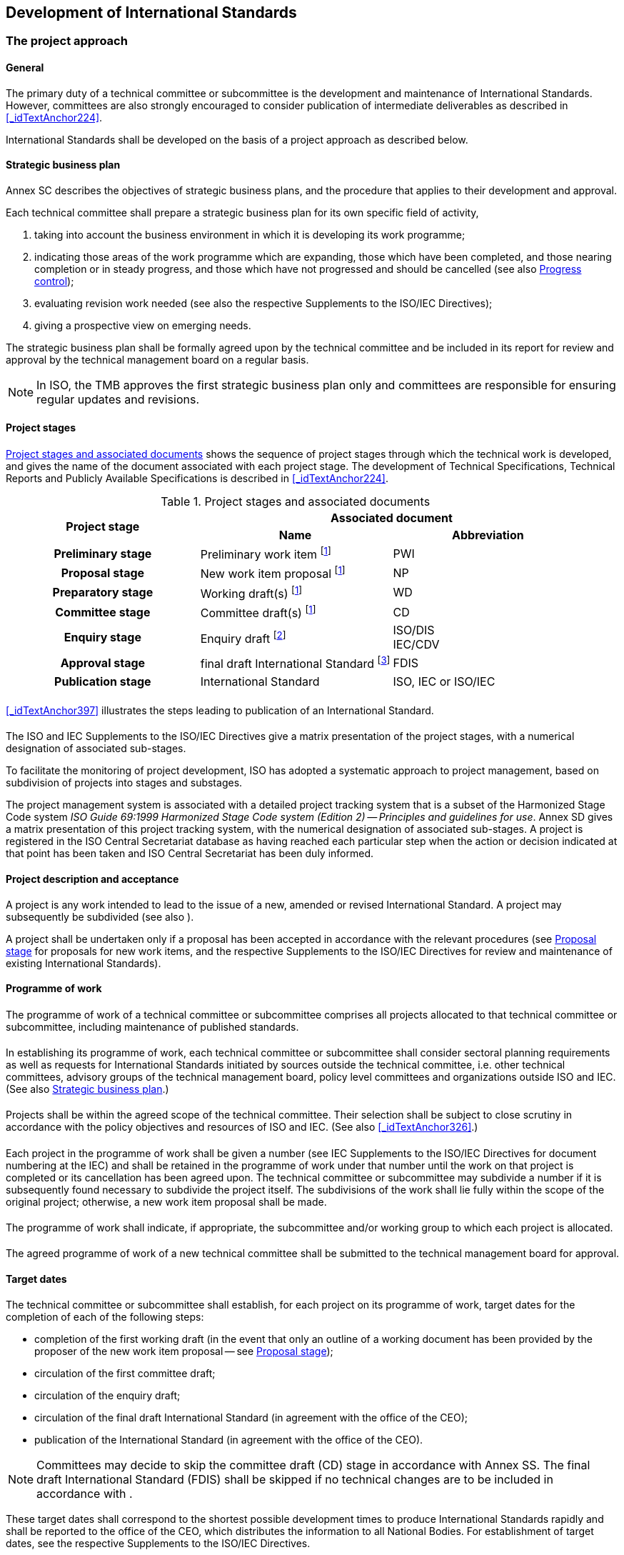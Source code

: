 

[[_idTextAnchor109]]
== Development of International Standards

[[_idTextAnchor111]]
=== The project approach

[[_idTextAnchor112]]
==== General

The primary duty of a technical committee or subcommittee is the development and maintenance of International Standards. However, committees are also strongly encouraged to consider publication of intermediate deliverables as described in <<_idTextAnchor224>>.

International Standards shall be developed on the basis of a project approach as described below.


[[_idTextAnchor113]]
==== Strategic business plan

Annex SC describes the objectives of strategic business plans, and the procedure that applies to their development and approval.

Each technical committee shall prepare a strategic business plan for its own specific field of activity,

. taking into account the business environment in which it is developing its work programme;
. indicating those areas of the work programme which are expanding, those which have been completed, and those nearing completion or in steady progress, and those which have not progressed and should be cancelled (see also <<_idTextAnchor132>>);
. evaluating revision work needed (see also the respective Supplements to the ISO/IEC Directives);
. giving a prospective view on emerging needs.

The strategic business plan shall be formally agreed upon by the technical committee and be included in its report for review and approval by the technical management board on a regular basis.

NOTE: In ISO, the TMB approves the first strategic business plan only and committees are responsible for ensuring regular updates and revisions.


[[_idTextAnchor114]]
==== Project stages

[[_idTextAnchor115]] 
===== {blank}

<<_idTextAnchor116>> shows the sequence of project stages through which the technical work is developed, and gives the name of the document associated with each project stage. The development of Technical Specifications, Technical Reports and Publicly Available Specifications is described in <<_idTextAnchor224>>.


[[_idTextAnchor116]]
.Project stages and associated documents
[cols="3*]
|===
.2+^.^h| Project stage 2+^.^h| Associated document
^.^h| Name ^.^h| Abbreviation

h| Preliminary stage | Preliminary work item footnote:116a[These stages may be omitted, as described in <<_idTextAnchor396>>.] | PWI
h| Proposal stage | New work item proposal footnote:116a[] | NP
h| Preparatory stage | Working draft(s) footnote:116a[] | WD
h| Committee stage | Committee draft(s) footnote:116a[] | CD
h| Enquiry stage | Enquiry draft footnote:[Draft International Standard in ISO, committee draft for vote in IEC.] a| ISO/DIS +
 IEC/CDV
h| Approval stage | final draft International Standard footnote:[May be omitted (see <<_idTextAnchor177>>).] | FDIS
h| Publication stage | International Standard | ISO, IEC or ISO/IEC
|===


[[_idTextAnchor117]]
===== {blank}

<<_idTextAnchor397>> illustrates the steps leading to publication of an International Standard.


[[_idTextAnchor118]]
===== {blank}

The ISO and IEC Supplements to the ISO/IEC Directives give a matrix presentation of the project stages, with a numerical designation of associated sub-stages.

To facilitate the monitoring of project development, ISO has adopted a systematic approach to project management, based on subdivision of projects into stages and substages.

The project management system is associated with a detailed project tracking system that is a subset of the Harmonized Stage Code system _ISO Guide 69:1999 Harmonized Stage Code system (Edition 2) -- Principles and guidelines for use_. Annex SD gives a matrix presentation of this project tracking system, with the numerical designation of associated sub-stages. A project is registered in the ISO Central Secretariat database as having reached each particular step when the action or decision indicated at that point has been taken and ISO Central Secretariat has been duly informed.


[[_idTextAnchor119]]
==== Project description and acceptance

A project is any work intended to lead to the issue of a new, amended or revised International Standard. A project may subsequently be subdivided (see also <<_idTextAnchor124>>).

A project shall be undertaken only if a proposal has been accepted in accordance with the relevant procedures (see <<_idTextAnchor142>> for proposals for new work items, and the respective Supplements to the ISO/IEC Directives for review and maintenance of existing International Standards).


[[_idTextAnchor120]]
==== Programme of work

[[_idTextAnchor121]]
===== {blank}

The programme of work of a technical committee or subcommittee comprises all projects allocated to that technical committee or subcommittee, including maintenance of published standards.


[[_idTextAnchor122]]
===== {blank}

In establishing its programme of work, each technical committee or subcommittee shall consider sectoral planning requirements as well as requests for International Standards initiated by sources outside the technical committee, i.e. other technical committees, advisory groups of the technical management board, policy level committees and organizations outside ISO and IEC. (See also <<_idTextAnchor113>>.)


[[_idTextAnchor123]]
===== {blank}

Projects shall be within the agreed scope of the technical committee. Their selection shall be subject to close scrutiny in accordance with the policy objectives and resources of ISO and IEC. (See also <<_idTextAnchor326>>.)


[[_idTextAnchor124]]
===== {blank}

Each project in the programme of work shall be given a number (see IEC Supplements to the ISO/IEC Directives for document numbering at the IEC) and shall be retained in the programme of work under that number until the work on that project is completed or its cancellation has been agreed upon. The technical committee or subcommittee may subdivide a number if it is subsequently found necessary to subdivide the project itself. The subdivisions of the work shall lie fully within the scope of the original project; otherwise, a new work item proposal shall be made.


[[_idTextAnchor125]]
===== {blank}

The programme of work shall indicate, if appropriate, the subcommittee and/or working group to which each project is allocated.


[[_idTextAnchor126]]
===== {blank}

The agreed programme of work of a new technical committee shall be submitted to the technical management board for approval.


[[_idTextAnchor127]]
==== Target dates

The technical committee or subcommittee shall establish, for each project on its programme of work, target dates for the completion of each of the following steps:

* completion of the first working draft (in the event that only an outline of a working document has been provided by the proposer of the new work item proposal -- see <<_idTextAnchor142>>);
* circulation of the first committee draft;
* circulation of the enquiry draft;
* circulation of the final draft International Standard (in agreement with the office of the CEO);
* publication of the International Standard (in agreement with the office of the CEO).

NOTE: Committees may decide to skip the committee draft (CD) stage in accordance with Annex SS. The final draft International Standard (FDIS) shall be skipped if no technical changes are to be included in accordance with <<_idTextAnchor177>>.

These target dates shall correspond to the shortest possible development times to produce International Standards rapidly and shall be reported to the office of the CEO, which distributes the information to all National Bodies. For establishment of target dates, see the respective Supplements to the ISO/IEC Directives.

In establishing target dates, the relationships between projects shall be taken into account. Priority shall be given to those projects intended to lead to International Standards upon which other International Standards will depend for their implementation. The highest priority shall be given to those projects having a significant effect on international trade and recognized as such by the technical management board.

The technical management board may also instruct the secretariat of the technical committee or subcommittee concerned to submit the latest available draft to the office of the CEO for publication as a Technical Specification (see <<_idTextAnchor226>>).

All target dates shall be kept under continuous review and amended as necessary, and shall be clearly indicated in the programme of work. Revised target dates shall be notified to the technical management board. The technical management board will cancel all work items which have been on the work programme for more than 5 years and have not reached the approval stage (see <<_idTextAnchor183>>).


[[_idTextAnchor128]]
===== General

When a proposed new project is approved (whether for a new deliverable or for the revision of an existing deliverable), when submitting the results to the ISO Central Secretariat the committee secretariat shall also indicate the selected standards development track, as follows:

*SDT 18 standards development track -- 18 months to publication*

*SDT 24 standards development track -- 24 months to publication*

*SDT 36 standards development track -- 36 months to publication*

The following limit dates are automatically assigned to all new projects:

* DIS registered limit date (stage 40.00): 12 months before the end of the selected standards development track.
* Publication limit date (stage 60.60): Maximum timeframe of the selected standards development track.

NOTE: Projects using the 18-month development track shall be eligible for the 'Direct publication process' offered by ISO/CS if they successfully complete the DIS ballot within 13 months of the project's registration. This process reduces publication processing time by approximately one third.

Committee secretariats are reminded to perform risk assessments during project planning in order to identify potential problems in advance and set the target dates accordingly. The target dates shall be kept under continuous review by committee secretariats which shall ensure that they are reviewed and either confirmed or revised at each committee meeting. Such reviews shall also seek to confirm that projects are still market relevant and in cases in which they are found to be no longer required, or if the likely completion date is going to be too late, thus causing market players to adopt an alternative solution, the projects shall be cancelled or transformed into another deliverable (see <<_idTextAnchor129>>).

NOTE: Time spent on round-robin testing during the development of a standard shall not be counted in the overall development time. The standards development track is paused on request from the secretariat to ISO/CS during round-robin testing.


[[_idTextAnchor129]]
===== Automatic cancellation of projects (and their reinstatement)

If the limit date for DIS (stage 40.00) or publication (stage 60.60) is exceeded, the committee shall decide within 6 months on one of the following actions:

. for projects at the preparatory or committee stages: submission of a DIS -- if the technical content is acceptable and mature;
. for projects at the enquiry stage: submission of a second DIS or FDIS -- if the technical content is acceptable and mature;
. publication of a TS -- if the technical content is acceptable but unlikely sufficiently mature for a future International Standard;
. publication of a PAS -- if the technical content is acceptable but unlikely sufficiently mature for a future International Standard or a TS;
. submission of a request for extension to the ISO/TMB -- if no consensus can be reached but there is strong interest from stakeholders to continue -- a committee may be granted one extension of up to 9 months for the total project duration but the publication of intermediary deliverables (such as PAS and TS) is recommended;
. cancellation of the work item -- if the committee is unable to find a solution.

If, at the end of the six month period, none of the above actions has been taken, the project shall be automatically cancelled by the ISO Central Secretariat. Such projects may only be reinstated with the approval of the ISO Technical Management Board.


[[_idTextAnchor130]]
==== Project management

The secretariat of the technical committee or subcommittee is responsible for the management of all projects in the programme of work of that technical committee or subcommittee, including monitoring of their progress against the agreed target dates.

If target dates (see <<_idTextAnchor127>>) are not met and there is insufficient support for the work (that is, the acceptance requirements for new work given in <<_idTextAnchor147>> are no longer met), the committee responsible shall cancel the work item.


[[_idTextAnchor131]]
==== Project leader

For the development of each project, a project leader (the WG convenor, a designated expert or, if appropriate, the secretary) shall be appointed by the technical committee or subcommittee, taking into account the project leader nomination made by the proposer of the new work item proposal (see <<_idTextAnchor146>>). It shall be ascertained that the project leader will have access to appropriate resources for carrying out the development work. The project leader shall act in a purely international capacity, divesting him- or herself of a national point of view. The project leader should be prepared to act as consultant, when required, regarding technical matters arising at the proposal stage through to the publication stage (see <<_idTextAnchor161>> to <<_idTextAnchor193>>).

The secretariat shall communicate the name and address of the project leader, with identification of the project concerned, to the office of the CEO.


[[_idTextAnchor132]]
==== Progress control

Periodical progress reports to the technical committee shall be made by its subcommittees and working groups (see also ISO and IEC Supplements to the ISO/IEC Directives). Meetings between their secretariats will assist in controlling the progress.

The office of the CEO shall monitor the progress of all work and shall report periodically to the technical management board. For this purpose, the office of the CEO shall receive copies of documents as indicated in the ISO and IEC Supplements to the ISO/IEC Directives.

To enable ISO Central Secretariat to monitor the progress of all work and to report periodically to the ISO Technical Management Board, the committee secretariat shall ensure that the ISO Central Secretariat is notified each time a new document is distributed.


[[_idTextAnchor133]]
==== Responsibility for keeping records

The responsibility for keeping records concerning committee work and the background to the publication of International Standards and other ISO deliverables is divided between committee secretariats and the ISO Central Secretariat. The maintenance of such records is of particular importance in the context of changes of secretariat responsibility from one member body to another. It is also important that information on key decisions and important correspondence pertaining to the preparation of International Standards and other ISO deliverables should be readily retrievable in the event of any dispute arising out of the provenance of the technical content of the publications.

The secretariats of committees shall establish and maintain records of all official transactions concerning their committees, in particular reference copies of approved minutes of meetings and resolutions. Copies of working documents, results of ballots etc. shall be kept at least until such time as the publications to which they refer have been revised or have completed their next systematic review, but in any case for a minimum of five years after the publication of the related International Standards or other ISO deliverable.

The ISO Central Secretariat shall keep reference copies of all International Standards and other ISO deliverables, including withdrawn editions, and shall keep up-to-date records of member body votes in respect of these publications. Copies of draft International Standards (DIS) and of final draft International Standards (FDIS), including associated reports of voting, and final proofs shall be kept at least until such time as the publications to which they refer have been revised or have completed their next systematic review, but in any case for a minimum of five years after publication.


[[_idTextAnchor135]]
=== Preliminary stage

[[_idTextAnchor136]]
==== {blank}

Technical committees or subcommittees may introduce into their work programmes, by a simple majority vote of their P-members, preliminary work items (for example, corresponding to subjects dealing with emerging technologies), which are not yet sufficiently mature for processing to further stages and for which no target dates can be established.

Such items may include, for example, those listed in the strategic business plan, particularly as given under <<_idTextAnchor113>> d) giving a prospective view on emerging needs.


[[_idTextAnchor137]]
==== {blank}

All preliminary work items shall be registered into the programme of work.


[[_idTextAnchor138]]
==== {blank}

All preliminary work items shall be subject to regular review by the committee. The committee shall evaluate the market relevance and resources required for all such items.

All preliminary work items that have not progressed to the proposal stage in the IEC by the expiration date given by the TC/SC and in ISO within 3 years will be automatically cancelled.


[[_idTextAnchor139]]
==== {blank}

This stage can be used for the elaboration of a new work item proposal (see <<_idTextAnchor142>>) and the development of an initial draft.


[[_idTextAnchor140]]
==== {blank}

Before progressing to the preparatory stage, all such items shall be subject to approval in accordance with the procedures described in <<_idTextAnchor142>>.


[[_idTextAnchor142]]
=== Proposal stage

In the case of proposals to prepare management system deliverables, see Annex SL.


[[_idTextAnchor143]]
==== {blank}

A new work item proposal (NP) is a proposal for:

* a new standard;
* a new part of an existing standard;
* a Technical Specification (see <<_idTextAnchor226>>) or a Publicly Available Specification (see <<_idTextAnchor231>>).

The NP stage (<<_idTextAnchor142>>) is not required for:

* the revision or amendment of an existing International Standard,
* the revision of an existing TS or a PAS (if within its 6-year lifespan),
* the conversion of a TS or PAS to an IS.

However, the committee shall pass a resolution containing the following elements: 1) target dates, 2) confirmation that the scope will not be expanded, and 3) the convenor or project leader. The committee shall also launch a call for experts (Form 4 is not required).

For the conversion of a TS or a PAS to an IS, a two-thirds majority resolution is required.

If the revision or the amendment results in an expanded scope, <<_idTextAnchor142>> applies (NP ballot shall be initiated and Form 4 is required).


[[_idTextAnchor144]]
==== {blank}

A new work item proposal within the scope of an existing technical committee or subcommittee may be made in the respective organization by

* a National Body;
* the secretariat of that technical committee or subcommittee;
* another technical committee or subcommittee;
* an organization in category A liaison;
* the technical management board or one of its advisory groups;
* the Chief Executive Officer.


[[_idTextAnchor145]]
==== {blank}

Where both an ISO and an IEC technical committee are concerned, the Chief Executive Officers shall arrange for the necessary coordination. (See also <<_idTextAnchor306>>.)


[[_idTextAnchor146]]
==== {blank}

Each new work item proposal shall be presented using the appropriate form, and shall be fully justified and properly documented (see <<_idTextAnchor326>>).

The proposers of the new work item proposal shall

* make every effort to provide a first working draft for discussion, or shall at least provide an outline of such a working draft;

* nominate a project leader;

* discuss the proposal with the committee leadership prior to submitting the appropriate form, in order to decide on an appropriate development track (based on market needs) and draft a project plan including key milestones and the proposed date of the first meeting.

The form shall be submitted to the office of the CEO or to the secretariat of the relevant committee for proposals within the scope of an existing committee.

The office of the CEO or the relevant committee chair and secretariat shall ensure that the proposal is properly developed in accordance with ISO and IEC requirements (see <<_idTextAnchor326>>) and provides sufficient information to support informed decision making by National Bodies.

The office of the CEO or the relevant committee chair and secretariat shall also assess the relationship of the proposal to existing work, and may consult interested parties, including the technical management board or committees conducting related existing work. If necessary, an ad hoc group may be established to examine the proposal. Any review of proposals should not exceed 2 weeks.

In all cases, the office of the CEO or the relevant committee chair and secretariat may also add comments and recommendations to the proposal form.

See <<_idTextAnchor443>> for new work item proposals for project committees.

Copies of the completed form shall be circulated to the members of the technical committee or subcommittee for P-member ballot and to the O-members and liaison members for information.

The proposed date of availability of the publication shall be indicated on the form.

A decision upon a new work item proposal shall be taken by correspondence.

Votes shall be returned within 12 weeks.

The committee may decide on a case-by-case basis by way of a resolution to shorten the voting period for new work item proposals to 8 weeks.

When completing the ballot form, National Bodies shall provide a statement justifying their decision for negative votes ("justification statement"). If no such statement is provided, the negative vote of a National Body will not be registered and considered.


[[_idTextAnchor147]]
==== {blank}

Acceptance requires

. approval of the work item by a 2/3 majority of the P-members of the technical committees or subcommittees voting -- abstentions are excluded when the votes are counted; and

. a commitment to participate actively in the development of the project, i.e. to make an effective contribution at the preparatory stage, by nominating technical experts and by commenting on working drafts, by at least 4 P-members in committees with 16 or fewer P-members, and at least 5 P-members in committees with 17 or more P-members; only P-members having also approved the inclusion of the work item in the programme of work [see a)] will be taken into account when making this tally. If experts are not nominated on the form accompanying an approval vote, then the National Body's commitment to active participation will not be registered and considered when determining if the approval criteria have been met on this ballot.

If in the context of an NP, a member body does not provide a clear justification statement for why it voted "no", the committee secretariat should go back to the member body and give it two (2) weeks to provide an explanation.

If the member body does not provide a response within that 2-week period, the vote will not be counted in the result.

Secretariats shall not make value judgments about the justification and shall ask the member body in case of doubt.

If member bodies do not name an expert in the Form, they have two (2) weeks following the result of the vote to name their expert. If this delay is not respected, the member body's participation will not be counted, thereby affecting the approval requirement for b) above.

Individual committees may increase this minimum requirement of nominated experts.

In cases, where it can be documented that the industry and/or technical knowledge exists only with a very small number of P-members, then the committee may request permission from the technical management board to proceed with fewer than 4 or 5 nominated technical experts.


[[_idTextAnchor148]]
==== {blank}

Once a new work item proposal is accepted, it shall be registered in the programme of work of the relevant technical committee or subcommittee as a new project with the appropriate priority. The agreed target dates (see <<_idTextAnchor127>>) shall be indicated on the appropriate form.

The voting results will be reported to the ISO Central Secretariat (using Form 6) or the IEC Central Office (using Form RVN) within 4 weeks after the close of the ballot.


[[_idTextAnchor149]]
==== {blank}

The inclusion of the project in the programme of work concludes the proposal stage.


[[_idTextAnchor151]]
=== Preparatory stage

[[_idTextAnchor152]]
==== {blank}

The preparatory stage covers the preparation of a working draft (WD) conforming to the ISO/IEC Directives, Part 2.


[[_idTextAnchor153]]
==== {blank}

When a new project is accepted the project leader shall work with the experts nominated by the P-members during the approval [see <<_idTextAnchor147>> a)].


[[_idTextAnchor154]]
==== {blank}

The secretariat may propose to the technical committee or subcommittee, either at a meeting or by correspondence, to create a working group the convenor of which will normally be the project leader.

Such a working group shall be set up by the technical committee or subcommittee, which shall define the task(s) and set the target date(s) for submission of draft(s) to the technical committee or subcommittee (see also <<_idTextAnchor068>>). The working group convenor shall ensure that the work undertaken remains within the scope of the balloted work item.


[[_idTextAnchor155]]
==== {blank}

In responding to the proposal to set up a working group those P-members having agreed to participate actively [see <<_idTextAnchor147>> a)] shall each confirm their technical expert(s). Other P-members or A- or C- liaison organizations may also nominate expert(s).


[[_idTextAnchor156]]
==== {blank}

The project leader is responsible for the development of the project and will normally convene and chair any meetings of the working group. S/he may invite a member of the working group to act as its secretary.


[[_idTextAnchor157]]
==== {blank}

Every possible effort shall be made to prepare both a French and an English version of the text in order to avoid delays in the later stages of the development of the project.

If a trilingual (English -- French -- Russian) standard is to be prepared, this provision should include the Russian version.


[[_idTextAnchor158]]
==== {blank}

For time limits relating to this stage, see <<_idTextAnchor127>>.


[[_idTextAnchor159]]
==== {blank}

The preparatory stage ends when a working draft is available for circulation to the members of the technical committee or subcommittee as a first committee draft (CD) and is registered by the office of the CEO. The committee may also decide to publish the final working draft as a PAS (see <<_idTextAnchor231>>) to respond particular market needs.

If the committee has opted to skip the CD (see <<_idTextAnchor161>>), the preparatory stage ends when the enquiry draft (DIS) is available for circulation (see <<_idTextAnchor173>>).


[[_idTextAnchor161]]
=== Committee stage

[[_idTextAnchor162]]
==== {blank}

The committee stage is the principal stage at which comments from National Bodies are taken into consideration, with a view to reaching consensus on the technical content. National Bodies shall therefore carefully study the texts of committee drafts and submit all pertinent comments at this stage.

Committees may decide to skip the CD stage in accordance with Annex SS.

Any graphical symbol shall be submitted to the relevant ISO committee responsible for the registration of graphical symbols (see Annex SH).


[[_idTextAnchor163]]
==== {blank}

As soon as it is available, a committee draft shall be circulated to all P-members and O-members of the technical committee or subcommittee for consideration, with a clear indication of the latest date for submission of replies.

A period of 8, 12 or 16 weeks as agreed by the technical committee or subcommittee shall be available for National Bodies to comment.

The default for CD circulation is 8 weeks.

Comments shall be sent for preparation of the compilation of comments, in accordance with the instructions given.

National Bodies shall fully brief their delegates on the national position before meetings.


[[_idTextAnchor164]]
==== {blank}

No more than 4 weeks after the closing date for submission of replies, the secretariat shall prepare the compilation of comments and arrange for its circulation to all P-members and O-members of the technical committee or subcommittee. When preparing this compilation, the secretariat shall indicate its proposal, made in consultation with the chair of the technical committee or subcommittee and, if necessary, the project leader, for proceeding with the project, either

. to discuss the committee draft and comments at the next meeting, or
. [[item_164-b]]to circulate a revised committee draft for consideration, or
. [[item_164-c]]to register the committee draft for the enquiry stage (see <<_idTextAnchor173>>).

In the case of <<item_164-b>> and <<item_164-c>>, the secretariat shall indicate in the compilation of comments the action taken on each of the comments received. This shall be made available to all P-members, if necessary by the circulation of a revised compilation of comments, no later than in parallel with the submission of a revised CD for consideration by the committee (case <<item_164-b>>) or simultaneously with the submission of the finalized version of the draft to the office of the CEO for registration for the enquiry stage (case <<item_164-c>>).

Committees are required to respond to all comments received.

If, within 8 weeks from the date of dispatch, 2 or more P-members disagree with proposal <<item_164-b>> or <<item_164-c>> of the secretariat, the committee draft shall be discussed at a meeting (see <<_idTextAnchor254>>).


[[_idTextAnchor165]]
==== {blank}

If a committee draft is considered at a meeting but agreement on it is not reached on that occasion, a further committee draft incorporating decisions taken at the meeting shall be distributed within 12 weeks for consideration. A period of 8, 12 or 16 weeks as agreed by the technical committee or subcommittee shall be available to National Bodies to comment on the draft and on any subsequent versions.


[[_idTextAnchor166]]
==== {blank}

Consideration of successive drafts shall continue until consensus of the P-members of the technical committee or subcommittee has been obtained or a decision to abandon or defer the project has been made.


[[_idTextAnchor167]]
==== {blank}

The decision to circulate an enquiry draft (see <<_idTextAnchor174>>) shall be taken on the basis of the consensus principle.

It is the responsibility of the chair of the technical committee or subcommittee, in consultation with the secretary of his/her committee and, if necessary, the project leader, to judge whether there is sufficient support bearing in mind the definition of consensus given in ISO/IEC Guide 2:2004.

"consensus: General agreement, characterized by the absence of sustained opposition to substantial issues by any important part of the concerned interests and by a process that involves seeking to take into account the views of all parties concerned and to reconcile any conflicting arguments.

NOTE     Consensus need not imply unanimity."

The following applies to the definition of consensus:

In the process of reaching consensus, many different points of views will be expressed and addressed as the document evolves. However, "sustained oppositions" are views expressed at minuted meetings of committee, working group (WG) or other groups (e.g. task forces, advisory groups, etc.) and which are maintained by an important part of the concerned interest and which are incompatible with the committee consensus. The notion of "concerned interest(s)" will vary depending on the dynamics of the committee and shall therefore be determined by the committee leadership on a case by case basis. The concept of sustained opposition is not applicable in the context of member body votes on CD, DIS or FDIS since these are subject to the applicable voting rules.

Those expressing sustained oppositions have a right to be heard and the following approach is recommended when a sustained opposition is declared:

* The leadership shall first assess whether the opposition can be considered a "sustained opposition", i.e. whether it has been sustained by an important part of the concerned interest. If this is not the case, the leadership will register the opposition (i.e. in the minutes, records, etc.) and continue to lead the work on the document.

* If the leadership determines that there is a sustained opposition, it is required to try and resolve it in good faith. However, a sustained opposition is not akin to a right to veto. The obligation to address the sustained oppositions does not imply an obligation to successfully resolve them.

The responsibility for assessing whether or not consensus has been reached rests entirely with the leadership. This includes assessing whether there is sustained opposition or whether any sustained opposition can be resolved without compromising the existing level of consensus on the rest of the document. In such cases, the leadership will register the opposition and continue the work.

Those parties with sustained oppositions may avail themselves of appeals mechanisms as detailed in <<_idTextAnchor268>>.

In case of doubt concerning consensus, approval by a two-thirds majority of the P-members of the technical committee or subcommittee voting may be deemed to be sufficient for the committee draft to be accepted for registration as an enquiry draft; however every attempt shall be made to resolve negative votes.

Abstentions are excluded when the votes are counted, as well as negative votes not accompanied by technical reasons.

The secretariat of the technical committee or subcommittee responsible for the committee draft shall ensure that the enquiry draft fully embodies decisions taken either at meetings or by correspondence.


[[_idTextAnchor168]]
==== {blank}

When consensus has been reached in a technical committee or subcommittee, its secretariat shall submit the finalized version of the draft in electronic form suitable for distribution to the national members for enquiry (<<_idTextAnchor174>>), to the office of the CEO (with a copy to the technical committee secretariat in the case of a subcommittee) within a maximum of 16 weeks.

The secretariat shall submit the proposed draft International Standard (DIS) to the ISO Central Secretariat in electronic format together with a completed explanatory report (ISO form 8A) and the compilation of comments and actions taken in response to comments on the final CD.


[[_idTextAnchor169]]
==== {blank}

For time limits relating to this stage, see <<_idTextAnchor127>>.


[[_idTextAnchor170]]
==== {blank}

The committee stage ends when all technical issues have been resolved and a committee draft is accepted for circulation as an enquiry draft and is registered by the office of the CEO. Texts that do not conform to the ISO/IEC Directives, Part 2 shall be returned to the secretariat with a request for correction before they are registered.


[[_idTextAnchor171]]
==== {blank}

If the technical issues cannot all be resolved within the appropriate time limits, technical committees and subcommittees may wish to consider publishing an intermediate deliverable in the form of a Technical Specification (see <<_idTextAnchor226>>) pending agreement on an International Standard.


[[_idTextAnchor173]]
=== Enquiry stage

[[_idTextAnchor174]]
==== {blank}

At the enquiry stage, the enquiry draft (DIS in ISO, CDV in IEC) shall be circulated by the office of the CEO to all National Bodies for a 12-week vote.

For policy on the use of languages, see <<_idTextAnchor381>>.

National Bodies shall be advised of the date by which completed ballots are to be received by the office of the CEO.

At the end of the voting period, the Chief Executive Officer shall send within 4 weeks to the chair and secretariat of the technical committee or subcommittee the results of the voting together with any comments received, for further speedy action.


[[_idTextAnchor175]]
==== {blank}

Votes submitted by National Bodies shall be explicit: positive, negative, or abstention.

A positive vote may be accompanied by editorial or technical comments, on the understanding that the secretary, in consultation with the chair of the technical committee or subcommittee and project leader, will decide how to deal with them.

If a National Body finds an enquiry draft unacceptable, it shall vote negatively and state the technical reasons. It may indicate that the acceptance of specified technical modifications will change its negative vote to one of approval, but it shall not cast an affirmative vote which is conditional on the acceptance of modifications.

In the case where a member body has voted negatively without submitting a justification, the vote will not be counted.

In the case where a Member Body has voted negatively and has submitted comments that are not clearly of a technical nature, the committee secretary shall contact the ISO/CS Technical Programme Manager within 2 weeks of the ballot closure.


[[_idTextAnchor176]]
==== {blank}

An enquiry draft is approved if

. a two-thirds majority of the votes cast by the P-members of the technical committee or subcommittee are in favour, and

. not more than one-quarter of the total number of votes cast are negative.

Abstentions are excluded when the votes are counted, as well as negative votes not accompanied by technical reasons.

Comments received after the normal voting period are submitted to the technical committee or subcommittee secretariat for consideration at the time of the next review of the International Standard.


[[_idTextAnchor177]]
==== {blank}

On receipt of the results of the voting and any comments, the chair of the technical committee or subcommittee, in cooperation with its secretariat and the project leader, and in consultation with the office of the CEO, shall take one of the following courses of action:

. when the approval criteria of <<_idTextAnchor176>> are met and no technical changes are to be included, to proceed directly to publication (see <<_idTextAnchor193>>);
. when the approval criteria of <<_idTextAnchor176>> are met, but technical changes are to be included, to register the enquiry draft, as modified, as a final draft international standard;
. when the approval criteria of <<_idTextAnchor176>> are not met:
.. to circulate a revised enquiry draft for voting (see <<_idTextAnchor174>>), or
+
NOTE: A revised enquiry draft will be circulated for a voting period of 8 weeks, which may be extended up to 12 weeks at the request of one or more P-members of the committee concerned.

.. to circulate a revised committee draft for comments, or
.. to discuss the enquiry draft and comments at the next meeting.


[[_idTextAnchor178]]
==== {blank}

Not later than 12 weeks after the end of the voting period, a full report shall be prepared by the secretariat of the technical committee or subcommittee and circulated by the office of the CEO to the National Bodies. The report shall

. show the result of the voting;
. state the decision of the chair of the technical committee or subcommittee;
. reproduce the text of the comments received; and
. include the observations of the secretariat of the technical committee or subcommittee on each of the comments submitted.

Every attempt shall be made to resolve negative votes.

If, within 8 weeks from the date of dispatch, two or more P-members disagree with decision <<_idTextAnchor177>> c)1) or <<_idTextAnchor177>> c)2) of the chair, the draft shall be discussed at a meeting (see <<_idTextAnchor254>>).

Committees are required to respond to all comments received.


[[_idTextAnchor179]]
==== {blank}

When the chair has taken the decision to proceed to the approval stage (see <<_idTextAnchor183>>) or publication stage (see <<_idTextAnchor193>>), the secretariat of the technical committee or subcommittee shall prepare, within a maximum of 16 weeks after the end of the voting period and with the assistance of its editing committee, a final text and send it to the office of the CEO for preparation and circulation of the final draft International Standard.

The secretariat shall provide the office of the CEO with the text in a revisable electronic format and also in a format which permits validation of the revisable form.

Texts that do not conform to the ISO/IEC Directives, Part 2 shall be returned to the secretariat with a request for correction before they are registered.

The revised text shall be submitted to ISO Central Secretariat in electronic format together with the decision of the chair taken as a result of the voting, using ISO Form 13, and including a detailed indication of the decisions taken for each comment as <<_idTextAnchor306>> to the ISO Form 13.


[[_idTextAnchor180]]
==== {blank}

For time limits relating to this stage, see <<_idTextAnchor127>>.


[[_idTextAnchor181]]
==== {blank}

The enquiry stage ends with the registration, by the office of the CEO, of the text for circulation as a final draft International Standard or publication as an International Standard, in the case of <<_idTextAnchor177>> a) and b).


[[_idTextAnchor183]]
=== Approval stage

[[_idTextAnchor184]]
==== {blank}

At the approval stage, the final draft International Standard (FDIS) shall be distributed by the office of the CEO within 12 weeks to all National Bodies for a 8-week vote (6 weeks in IEC).

National Bodies shall be advised of the date by which ballots are to be received by the office of the CEO.


[[_idTextAnchor185]]
==== {blank}

Votes submitted by National Bodies shall be explicit: positive, negative, or abstention.

A National Body may submit comments on any FDIS vote.

If a National Body finds a final draft International Standard unacceptable, it shall vote negatively and state the technical reasons. It shall not cast an affirmative vote that is conditional on the acceptance of modifications.

In the case where a member body has voted negatively without submitting a justification, the vote will not be counted.

In the case where a Member Body has voted negatively and has submitted comments that are not clearly of a technical nature, the committee secretary shall contact the ISO/CS Technical Programme Manager within 2 weeks of the ballot closure.


[[_idTextAnchor186]]
==== {blank}

A final draft International Standard having been circulated for voting is approved if

. a two-thirds majority of the votes cast by the P-members of the technical committee or subcommittee are in favour, and

. not more than one-quarter of the total number of votes cast are negative.

Abstentions are excluded when the votes are counted, as well as negative votes not accompanied by technical reasons.


[[_idTextAnchor187]]
==== {blank}

The secretariat of the technical committee or subcommittee has the responsibility of bringing any errors that may have been introduced in the preparation of the draft to the attention of the office of the CEO by the end of the voting period; further editorial or technical amendments are not acceptable at this stage.


[[_idTextAnchor188]]
==== {blank}

All comments received will be retained for the next review and will be recorded on the voting form as "noted for future consideration". However, the Secretary along with the office of the CEO may seek to resolve obvious editorial errors. Technical changes to an approved FDIS are not allowed.

Within 2 weeks after the end of the voting period, the office of the CEO shall circulate to all National Bodies a report showing the result of voting and indicating either the formal approval by National Bodies to issue the International Standard or formal rejection of the final draft International Standard.


[[_idTextAnchor189]]
==== {blank}

If the final draft International Standard has been approved in accordance with the conditions of <<_idTextAnchor186>>, it shall proceed to the publication stage (see <<_idTextAnchor193>>).


[[_idTextAnchor190]]
==== {blank}

If the final draft International Standard is not approved in accordance with the conditions in <<_idTextAnchor186>>, the document shall be referred back to the technical committee or subcommittee concerned for reconsideration in the light of the technical reasons submitted in support of the negative votes.

The committee may decide to:

* resubmit a modified draft as a committee draft, enquiry draft or, in ISO and JTC 1, final draft International Standard;
* publish a Technical Specification (see <<_idTextAnchor226>>);
* publish a Publicly Available Specification (see <<_idTextAnchor231>>);
* cancel the project.


[[_idTextAnchor191]]
==== {blank}

The approval stage ends with the circulation of the voting report (see <<_idTextAnchor188>>) stating that the FDIS has been approved for publication as an International Standard, with the publication of a Technical Specification (see 3.1.1.2), or with the document being referred back to the committee.


[[_idTextAnchor193]]
=== Publication stage

[[_idTextAnchor194]]
==== {blank}

Within 6 weeks, the office of the CEO shall correct any errors indicated and validated by the secretariat of the technical committee or subcommittee, and publish and distribute the International Standard.

Before publication the document is sent to the secretary and project leader for final review.


[[_idTextAnchor195]]
==== {blank}

The publication stage ends with the publication of the International Standard.


[[_idTextAnchor197]]
=== Maintenance of deliverables

The procedures for the maintenance of deliverables are given in the respective Supplements to the ISO/IEC Directives.


[[_idTextAnchor198]]
==== Introduction

Every International Standard and other deliverable published by ISO or jointly with IEC shall be subject to systematic review in order to determine whether it should be confirmed, revised, amended (for International Standard), converted to another form of deliverable, or withdrawn, according to <<_idTextAnchor199>>.

A committee may at any time between systematic reviews pass a resolution initiating a revision of a deliverable.

See <<_idTextAnchor143>> for the process for initiating a revision of an existing deliverable (or amendment of an existing International Standard).

For minor changes to International Standards, e.g. updating and editorial changes, that do not impact the technical content, a shortened procedure called "minor revision" may be applied. This is comprised only of the proposal for a minor revision by the committee (through a resolution and completion of ISO form 8B), approval and publication stages (see  <<_idTextAnchor183>> and <<_idTextAnchor193>>). Subsequent to the resolution of the responsible technical committee and consultation of the responsible ISO Technical Programme Manager, a final draft of the revised deliverable shall be circulated for an 8 week FDIS vote, and 12 weeks in the case of Vienna Agreement documents. The Foreword of the next edition of the deliverable shall indicate that it is a minor revision and list the updates and editorial changes made.


[[_idTextAnchor199]] 
.Timing of systematic reviews
[cols="4*",options="header"]
|===
| Deliverable a| Max. elapsed time +
 before systematic +
 review
a| Max. number of +
 times deliverable +
 may be confirmed
| Max. life

| International Standard | 5 years | Not limited | Not limited

| Technical Specification (see <<_idTextAnchor229>>) | 3 years | Once recommended | 6 years recommended
| Publicly Available Specification (see <<_idTextAnchor235>>) | 3 years | Once a| 6 years +
 (If not converted after this period, the deliverable is proposed for withdrawal)
| Technical Report (see <<_idTextAnchor240>>) | Not specified | Not specified | Not limited
|===

A systematic review will typically be initiated in the following circumstances:

* (all deliverables) on the initiative and as a responsibility of the secretariat of the responsible committee, typically as the result of the elapse of the specified period since publication or the last confirmation of the document, or

* (for International Standards and Technical Specifications) a default action by ISO Central Secretariat if a systematic review of the International Standard or Technical Specification concerned has not been initiated by the secretariat of the responsible committee, or

* (all deliverables) at the request of one or more National Body, or

* (all deliverables) at the request of the CEO.

The timing of a systematic review is normally based either on the year of publication or, where a document has already been confirmed, on the year in which it was last confirmed. However, it is not necessary to wait for the maximum period to elapse before a document is reviewed.


[[_idTextAnchor200]]
==== Review

The review period is 20 weeks.

NOTE: Systematic reviews are administered electronically by the ISO Central Secretariat and all ISO member bodies are invited to respond to such reviews. P-members of a given committee have an obligation to vote on all systematic review ballots for deliverables under the responsibility of that committee. The purpose of the reviews has been extended to include obtaining information when member bodies have needed to make modifications in order to make ISO standards suitable for national adoption. Such modifications need to be considered by committees in order to determine whether they need to be taken into account to improve the global relevance of a standard. The final decision, to revise, confirm or withdraw a standard, remains with the P-members of the responsible committee.

After the closing of the vote, the secretariat's proposal reflecting the voting results shall be circulated to the members of the technical committee or subcommittee using Form 21. No more than 6 months after the closing of the vote, the committee shall take a final decision as to whether to revise, confirm or withdraw the standard, following which the secretariat shall submit the committee's decision to the ISO Central Secretariat.


[[_idTextAnchor201]]
==== Interpretation of ballot results

[[_idTextAnchor202]]
===== General

Typically, a decision as to the appropriate action to take following a systematic review shall be based on a simple majority of P-members voting for a specific action. However, in some cases a more detailed analysis of the results may indicate that another interpretation may be more appropriate.

NOTE: It is not feasible to provide concrete rules for all cases when interpreting the ballot results due to the variety of possible responses, degrees of implementation, and the relative importance of comments, etc.

Where voting results are not definitive and/or a decision is based on interpretation of responses the secretariat shall invite approval of a proposed course of action within a specified time delay, for example within two months.

In proposing future action, due account shall be taken of the maximum possible number of confirmations and specified maximum life of the deliverable concerned (see <<_idTextAnchor199>>).


[[_idTextAnchor203]]
===== Interpretation of ballot results for International Standards

====== Option 1: Confirmation (retention without technical change)

Where it has been verified that a document is used, that it should continue to be made available, and that no technical changes are needed, a deliverable may be confirmed. The criteria is as follows:

* the standard has been adopted with or without change or is used in at least five countries (when this criteria is not met, the standard should be withdrawn); and

* a simple majority of the P-members of the committee voting propose confirmation.

====== Option 2: Amendment or revision (Retention, with change/s)

Where it has been verified that an International Standard is used, that it should continue to be made available, but that technical changes are needed, it may be proposed for amendment or revision. The criteria are as follows:

* the International Standard has been adopted with or without change or is used in at least five countries (when this criterion is not met, the standard should be withdrawn); and

* a simple majority of the P-members of the committee voting considers there is a need for amendment or revision.

In that case, an item may be registered as an approved work item (stage 10.99).

A call for experts shall be launched. However, there is no minimum number of active P-members required.

Where an amendment or revision is not immediately started following approval by the committee, it is recommended that the project is first registered as a preliminary work item and that the International Standard is registered as confirmed. When it is eventually proposed for registration at stage 10.99, reference shall be made to the results of the preceding systematic review and the committee shall pass a resolution (see <<_idTextAnchor143>> for the process for initiating a revision or amendment of an existing International Standard).

Where it is decided that the International Standard needs to be revised or amended, it becomes a new project and shall be added to the programme of work of the technical committee or subcommittee. The steps for revision or amendment are the same as those for preparation of a new International Standard (see ISO/IEC Directives, Part 1, <<_idTextAnchor142>> to <<_idTextAnchor193>>), and include the establishment of target dates for the completion of the relevant stages.

====== Option 3: Withdrawal

When the standard has not been adopted with or without change or is not used in at least five countries, the standard should be withdrawn (see Options 1 and 2 above).

In the case of the proposed withdrawal of an International Standard, the National Bodies shall be informed by the CEO of the decision of the technical committee or subcommittee, with an invitation to inform the office of the CEO within 8 weeks if they object to that decision.

Any objection received shall be referred to the ISO Technical Management Board for consideration and decision.


[[_idTextAnchor204]]
===== Conversion to an International Standard (Technical Specifications and Publicly Available Specifications only)

In addition to the three basic options of confirmation, revision, or withdrawal, in the cases of the systematic review of Technical Specifications and Publicly Available Specifications a fourth option is their conversion to an International Standard.

To initiate conversion to an International Standard, a text, up-dated as appropriate, is submitted to the normal development procedures as specified for an International Standard (see <<_idTextAnchor143>>).

The conversion procedure will typically start with a DIS vote. Where changes considered to be required are judged as being so significant as to require a full review in the committee prior to DIS ballot, a revised version of the document shall be submitted for review and ballot as a CD.


[[_idTextAnchor205]]
==== Reinstatement of withdrawn standards

If, following withdrawal of an International Standard, a committee determines that it is still needed, it may propose that the standard be reinstated. The standard shall be issued either as a draft International Standard or as a final draft International Standard, as decided by the committee, for voting by the member bodies. The usual approval criteria shall apply. If approved, the standard shall be published as a new edition with a new date of publication. The foreword shall explain that the standard results from the reinstatement of the previous edition.


[[_idTextAnchor207]]
=== Corrections and amendments

[[_idTextAnchor208]]
==== General

A published International Standard may subsequently be modified by the publication of

* a technical corrigendum (in IEC only);
* a corrected version;
* an amendment; or
* a revision (as part of the maintenance procedure in <<_idTextAnchor197>>).

NOTE: In case of revision a new edition of the International Standard will be issued.


[[_idTextAnchor209]]
==== Corrections

A correction is only issued to correct an error or ambiguity, inadvertently introduced either in drafting or in publishing and which could lead to incorrect or unsafe application of the publication.

Corrections are not issued to update information that has become outdated since publication.

Suspected errors shall be brought to the attention of the secretariat of the technical committee or subcommittee concerned. After confirmation by the secretariat and chair, if necessary in consultation with the project leader and P-members of the technical committee or subcommittee, the secretariat shall submit to the office of the CEO a proposal for correction, with an explanation of the need to do so.

The Chief Executive Officer shall decide, in consultation with the secretariat of the technical committee or subcommittee, and bearing in mind both the financial consequences to the organization and the interests of users of the publication, whether to publish a technical corrigendum (in IEC only) and/or a corrected version of the existing edition of the publication (see also <<_idTextAnchor211>>). The secretariat of the committee will then inform the members of the committee of the outcome.

The corrections are mentioned in the Foreword of the corrected version.

In general, a correction will not be issued for a publication that is older than 3 years.


[[_idTextAnchor210]]
==== Amendments

An amendment alters and/or adds to previously agreed technical provisions in an existing International Standard. An amendment is considered as a partial revision: the rest of the International Standard is not open for comments.

An amendment is normally published as a separate document, the edition of the International Standard affected remaining in use.

The procedure for developing and publishing an amendment shall be as described in <<_idTextAnchor142>> (ISO and JTC 1), or the review and maintenance procedures (see IEC Supplement) and <<_idTextAnchor151>>, <<_idTextAnchor161>>, <<_idTextAnchor173>> (draft amendment, DAM), <<_idTextAnchor183>> (final draft amendment, FDAM), and <<_idTextAnchor193>>.

At the approval stage (<<_idTextAnchor183>>), the Chief Executive Officer shall decide, in consultation with the secretariat of the technical committee or subcommittee, and bearing in mind both the financial consequences to the organization and the interests of users of the International Standard, whether to publish an amendment or a new edition of the International Standard, incorporating the amendment. (See also <<_idTextAnchor211>>.)

NOTE: Where it is foreseen that there will be frequent additions to the provisions of an International Standard, the possibility should be borne in mind at the outset of developing these additions as a series of parts (see ISO/IEC Directives, Part 2).


[[_idTextAnchor211]]
==== Avoidance of proliferation of modifications

No more than 2 separate documents in the form of technical corrigenda (in IEC only) or amendments shall be published modifying a current International Standard. The development of a third such document shall result in publication of a new edition of the International Standard.


[[_idTextAnchor213]]
=== Maintenance agencies

When a technical committee or subcommittee has developed a standard that will require frequent modification, it may decide that a maintenance agency is required. Rules concerning the designation of maintenance agencies are given in <<_idTextAnchor407>>.


[[_idTextAnchor215]]
=== Registration authorities

When a technical committee or subcommittee has developed a standard that includes registration provisions, a registration authority is required. Rules concerning the designation of registration authorities are given in <<_idTextAnchor415>>.

In ISO, see also Annex SN, Registration Authority Policy.


[[_idTextAnchor217]]
=== Copyright

The copyright for all drafts and International Standards and other publications belongs to ISO, IEC or ISO and IEC, respectively as represented by the office of the CEO.

The content of, for example, an International Standard may originate from a number of sources, including existing national standards, articles published in scientific or trade journals, original research and development work, descriptions of commercialized products, etc. These sources may be subject to one or more rights.

In ISO and IEC, there is an understanding that original material contributed to become a part of an ISO, IEC or ISO/IEC publication can be copied and distributed within the ISO and/or IEC systems (as relevant) as part of the consensus building process, this being without prejudice to the rights of the original copyright owner to exploit the original text elsewhere. Where material is already subject to copyright, the right should be granted to ISO and/or IEC to reproduce and circulate the material. This is frequently done without recourse to a written agreement, or at most to a simple written statement of acceptance. Where contributors wish a formal signed agreement concerning copyright of any submissions they make to ISO and/or IEC, such requests shall be addressed to ISO Central Secretariat or the IEC Central Office, respectively.

Attention is drawn to the fact that the respective members of ISO and IEC have the right to adopt and re-publish any respective ISO and/or IEC standard as their national standard. Similar forms of endorsement do or may exist (for example, with regional standardization organizations).


[[_idTextAnchor219]]
=== Reference to patented items (see also <<_idTextAnchor422>>)

[[_idTextAnchor220]]
==== {blank}

If, in exceptional situations, technical reasons justify such a step, there is no objection in principle to preparing an International Standard in terms which include the use of items covered by patent rights -- defined as patents, utility models and other statutory rights based on inventions, including any published applications for any of the foregoing -- even if the terms of the standard are such that there are no alternative means of compliance. The rules given below shall be applied.


[[_idTextAnchor221]]
==== {blank}

If technical reasons justify the preparation of a document in terms which include the use of items covered by patent rights, the following procedures shall be complied with:

. The proposer of a proposal for a document shall draw the attention of the committee to any patent rights of which the proposer is aware and considers to cover any item of the proposal. Any party involved in the preparation of a document shall draw the attention of the committee to any patent rights of which it becomes aware during any stage in the development of the document.

. If the proposal is accepted on technical grounds, the proposer shall ask any holder of such identified patent rights for a statement that the holder would be willing to negotiate worldwide licences under his/her rights with applicants throughout the world on reasonable and non-discriminatory terms and conditions. Such negotiations are left to the parties concerned and are performed outside ISO and/or IEC. A record of the right holder's statement shall be placed in the registry of the ISO Central Secretariat or IEC Central Office as appropriate. If the right holder does not provide such a statement, the committee concerned shall not proceed with inclusion of an item covered by a patent right in the document without authorization from ISO Council or IEC Council Board as appropriate.

. A document shall not be published until the statements of the holders of all identified patent rights have been received, unless the council board concerned gives authorization.


[[_idTextAnchor222]]
==== {blank}

Should it be revealed after publication of a document that licences under patent rights, which appear to cover items included in the document, cannot be obtained under reasonable and non-discriminatory terms and conditions, the document shall be referred back to the relevant committee for further consideration.